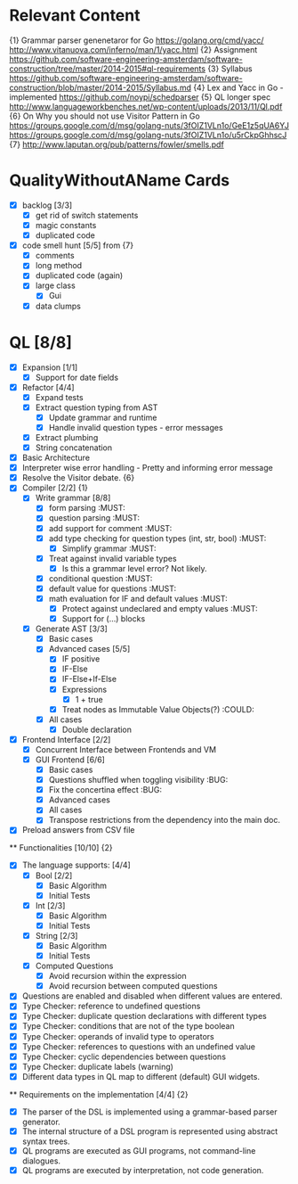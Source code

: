 * Relevant Content
  {1} Grammar parser genenetaror for Go [[https://golang.org/cmd/yacc/]] [[http://www.vitanuova.com/inferno/man/1/yacc.html]]
  {2} Assignment [[https://github.com/software-engineering-amsterdam/software-construction/tree/master/2014-2015#ql-requirements]]
  {3} Syllabus [[https://github.com/software-engineering-amsterdam/software-construction/blob/master/2014-2015/Syllabus.md]]
  {4} Lex and Yacc in Go - implemented [[https://github.com/noypi/schedparser]]
  {5} QL longer spec [[http://www.languageworkbenches.net/wp-content/uploads/2013/11/Ql.pdf]]
  {6} On Why you should not use Visitor Pattern in Go [[https://groups.google.com/d/msg/golang-nuts/3fOIZ1VLn1o/GeE1z5qUA6YJ]] [[https://groups.google.com/d/msg/golang-nuts/3fOIZ1VLn1o/u5rCkpGhhscJ]]
  {7} [[http://www.laputan.org/pub/patterns/fowler/smells.pdf]]

* QualityWithoutAName Cards
  - [X] backlog [3/3]
    - [X] get rid of switch statements
    - [X] magic constants
    - [X] duplicated code
  - [X] code smell hunt [5/5] from {7}
    - [X] comments
    - [X] long method
    - [X] duplicated code (again)
    - [X] large class
      - [X] Gui
    - [X] data clumps

* QL [8/8]
  - [X] Expansion [1/1]
    - [X] Support for date fields
  - [X] Refactor [4/4]
    - [X] Expand tests
    - [X] Extract question typing from AST
      - [X] Update grammar and runtime
      - [X] Handle invalid question types - error messages
    - [X] Extract plumbing
    - [X] String concatenation
  - [X] Basic Architecture
  - [X] Interpreter wise error handling - Pretty and informing error message
  - [X] Resolve the Visitor debate. {6}
  - [X] Compiler [2/2] {1}
    - [X] Write grammar [8/8]
      - [X] form parsing :MUST:
      - [X] question parsing :MUST:
      - [X] add support for comment :MUST:
      - [X] add type checking for question types (int, str, bool) :MUST:
        - [X] Simplify grammar :MUST:
      - [X] Treat against invalid variable types
        - [X] Is this a grammar level error? Not likely.
      - [X] conditional question :MUST:
      - [X] default value for questions :MUST:
      - [X] math evaluation for IF and default values :MUST:
        - [X] Protect against undeclared and empty values :MUST:
        - [X] Support for (...) blocks
    - [X] Generate AST [3/3]
      - [X] Basic cases
      - [X] Advanced cases [5/5]
        - [X] IF positive
        - [X] IF-Else
        - [X] IF-Else+If-Else
        - [X] Expressions
          - [X] 1 + true
        - [X] Treat nodes as Immutable Value Objects(?) :COULD:
      - [X] All cases
        - [X] Double declaration
  - [X] Frontend Interface [2/2]
    - [X] Concurrent Interface between Frontends and VM
    - [X] GUI Frontend [6/6]
      - [X] Basic cases
      - [X] Questions shuffled when toggling visibility :BUG:
      - [X] Fix the concertina effect :BUG:
      - [X] Advanced cases
      - [X] All cases
      - [X] Transpose restrictions from the dependency into the main doc.
  - [X] Preload answers from CSV file
  ** Functionalities [10/10] {2}
    - [X] The language supports: [4/4]
      - [X] Bool [2/2]
        - [X] Basic Algorithm
        - [X] Initial Tests
      - [X] Int [2/3]
        - [X] Basic Algorithm
        - [X] Initial Tests
      - [X] String [2/3]
        - [X] Basic Algorithm
        - [X] Initial Tests
      - [X] Computed Questions
        - [X] Avoid recursion within the expression
        - [X] Avoid recursion between computed questions
    - [X] Questions are enabled and disabled when different values are entered.
    - [X] Type Checker: reference to undefined questions
    - [X] Type Checker: duplicate question declarations with different types
    - [X] Type Checker: conditions that are not of the type boolean
    - [X] Type Checker: operands of invalid type to operators
    - [X] Type Checker: references to questions with an undefined value
    - [X] Type Checker: cyclic dependencies between questions
    - [X] Type Checker: duplicate labels (warning)
    - [X] Different data types in QL map to different (default) GUI widgets.

  ** Requirements on the implementation [4/4] {2}
    - [X] The parser of the DSL is implemented using a grammar-based parser generator.
    - [X] The internal structure of a DSL program is represented using abstract syntax trees.
    - [X] QL programs are executed as GUI programs, not command-line dialogues.
    - [X] QL programs are executed by interpretation, not code generation.

